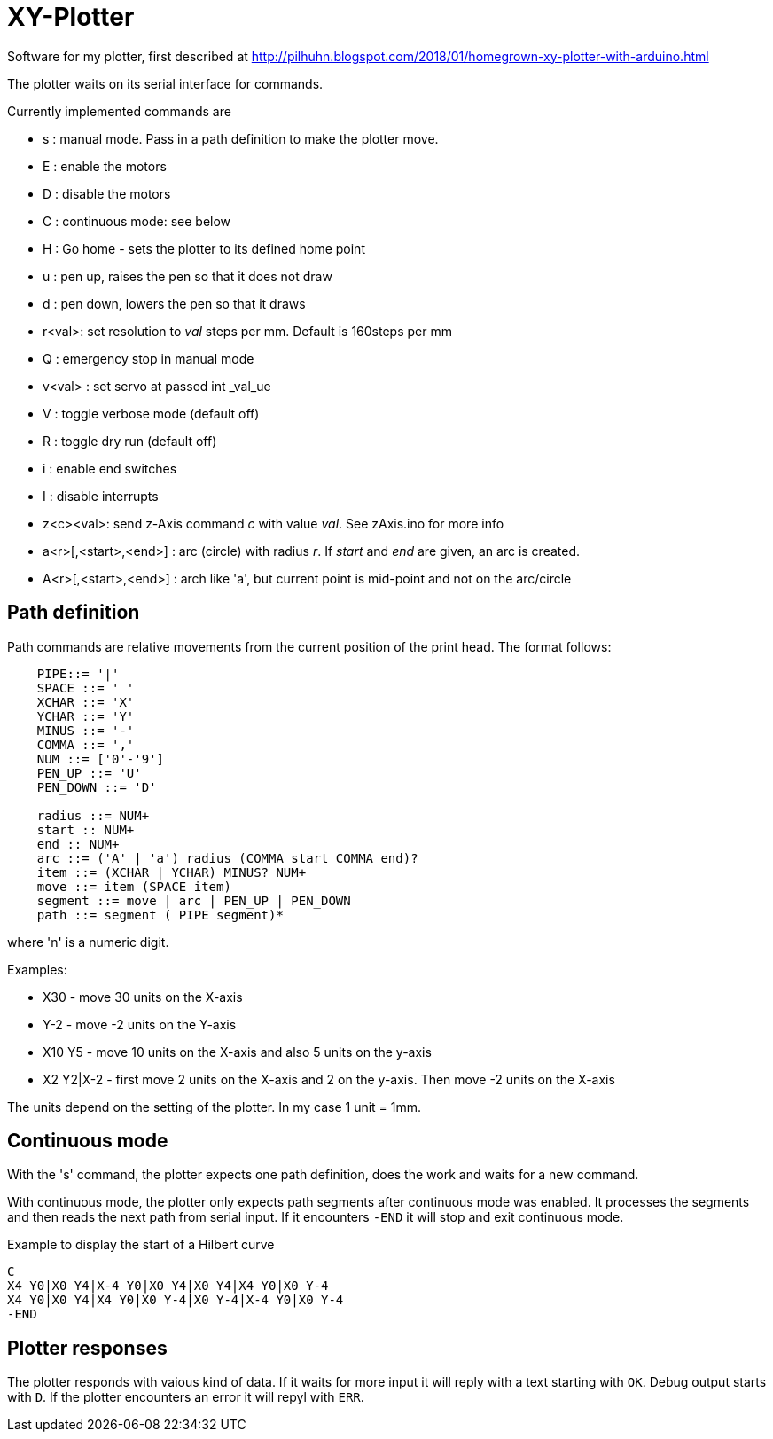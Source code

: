 = XY-Plotter

Software for my plotter, first described at http://pilhuhn.blogspot.com/2018/01/homegrown-xy-plotter-with-arduino.html

The plotter waits on its serial interface for commands.

Currently implemented commands are

* s : manual mode. Pass in a path definition to make the plotter move.
* E : enable the motors
* D : disable the motors
* C : continuous mode: see below
* H : Go home - sets the plotter to its defined home point
* u : pen up, raises the pen so that it does not draw
* d : pen down, lowers the pen so that it draws
* r<val>: set resolution to _val_ steps per mm. Default is 160steps per mm
* Q : emergency stop in manual mode
* v<val> : set servo at passed int _val_ue
* V : toggle verbose mode (default off)
* R : toggle dry run (default off)
* i : enable end switches
* I : disable interrupts
* z<c><val>: send z-Axis command _c_ with value _val_. See zAxis.ino for more info
* a<r>[,<start>,<end>] : arc (circle) with radius _r_. If _start_ and _end_ are given, an arc is created. 
* A<r>[,<start>,<end>] : arch like 'a', but current point is mid-point and not on the arc/circle

== Path definition

Path commands are relative movements from the current position of the print head.
The format follows:

----
    PIPE::= '|'
    SPACE ::= ' '
    XCHAR ::= 'X'
    YCHAR ::= 'Y'
    MINUS ::= '-'
    COMMA ::= ','
    NUM ::= ['0'-'9']
    PEN_UP ::= 'U'
    PEN_DOWN ::= 'D'

    radius ::= NUM+
    start :: NUM+
    end :: NUM+
    arc ::= ('A' | 'a') radius (COMMA start COMMA end)?
    item ::= (XCHAR | YCHAR) MINUS? NUM+
    move ::= item (SPACE item)
    segment ::= move | arc | PEN_UP | PEN_DOWN
    path ::= segment ( PIPE segment)*
----

where 'n' is a numeric digit.

Examples: 

* X30 - move 30 units on the X-axis
* Y-2 - move -2 units on the Y-axis
* X10 Y5 - move 10 units on the X-axis and also 5 units on the y-axis
* X2 Y2|X-2 - first move 2 units on the X-axis and 2 on the y-axis. Then move -2 units on the X-axis

The units depend on the setting of the plotter. In my case 1 unit = 1mm.

== Continuous mode

With the 's' command, the plotter expects one path definition, does the work and waits for a new command.

With continuous mode, the plotter only expects path segments after continuous mode was enabled.
It processes the segments and then reads the next path from serial input.
If it encounters `-END` it will stop and exit continuous mode.

.Example to display the start of a Hilbert curve
----
C
X4 Y0|X0 Y4|X-4 Y0|X0 Y4|X0 Y4|X4 Y0|X0 Y-4
X4 Y0|X0 Y4|X4 Y0|X0 Y-4|X0 Y-4|X-4 Y0|X0 Y-4
-END
----

== Plotter responses

The plotter responds with vaious kind of data.
If it waits for more input it will reply with a text starting with `OK`.
Debug output starts with `D`.
If the plotter encounters an error it will repyl with `ERR`.



